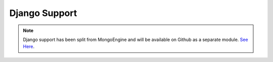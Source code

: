 ==============
Django Support
==============

.. note:: Django support has been split from MongoEngine and will be available on Github as a separate module. `See Here <https://github.com/MongoEngine/django-mongoengine>`_.

